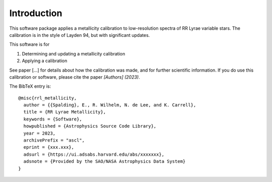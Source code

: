 Introduction
=================
This software package applies a metallicity calibration to low-resolution spectra of RR Lyrae variable stars.
The calibration is in the style of Layden 94, but with significant updates.

This software is for

#. Determining and updating a metallicity calibration
#. Applying a calibration

See paper [...] for details about how the calibration was made, and for further scientific information.
If you do use this calibration or software, please cite the paper `[Authors] (2023)`.

The BibTeX entry is::

    @misc{rrl_metallicity,
      author = {{Spalding}, E., R. Wilhelm, N. de Lee, and K. Carrell},
      title = {RR Lyrae Metallicity},
      keywords = {Software},
      howpublished = {Astrophysics Source Code Library},
      year = 2023,
      archivePrefix = "ascl",
      eprint = {xxx.xxx},
      adsurl = {https://ui.adsabs.harvard.edu/abs/xxxxxxx},
      adsnote = {Provided by the SAO/NASA Astrophysics Data System}
    }
